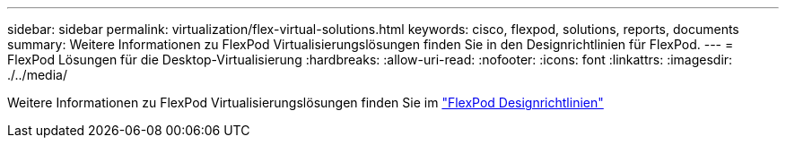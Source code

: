 ---
sidebar: sidebar 
permalink: virtualization/flex-virtual-solutions.html 
keywords: cisco, flexpod, solutions, reports, documents 
summary: Weitere Informationen zu FlexPod Virtualisierungslösungen finden Sie in den Designrichtlinien für FlexPod. 
---
= FlexPod Lösungen für die Desktop-Virtualisierung
:hardbreaks:
:allow-uri-read: 
:nofooter: 
:icons: font
:linkattrs: 
:imagesdir: ./../media/


Weitere Informationen zu FlexPod Virtualisierungslösungen finden Sie im link:https://www.cisco.com/c/en/us/solutions/design-zone/data-center-design-guides/flexpod-design-guides.html?flt1_general-table0=Desktop%20Virtualization["FlexPod Designrichtlinien"^]
